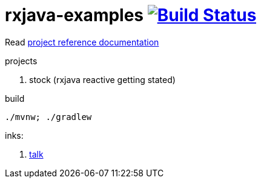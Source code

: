 = rxjava-examples image:https://travis-ci.org/daggerok/rxjava-examples.svg?branch=master["Build Status", link="https://travis-ci.org/daggerok/rxjava-examples"]

//tag::content[]

Read link:https://daggerok.github.io/rxjava-examples[project reference documentation]

projects

. stock (rxjava reactive getting stated)

.build
----
./mvnw; ./gradlew
----

inks:

. link:https://www.youtube.com/watch?v=Bs76JDSx1X4[talk]

//end::content[]
